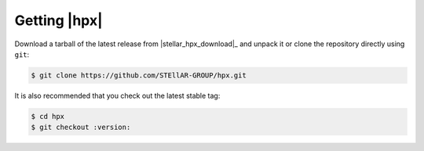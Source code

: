 ..
    Copyright (c) 2021 Dimitra Karatza

    SPDX-License-Identifier: BSL-1.0
    Distributed under the Boost Software License, Version 1.0. (See accompanying
    file LICENSE_1_0.txt or copy at http://www.boost.org/LICENSE_1_0.txt)

.. _getting_hpx:

=============
Getting |hpx|
=============

Download a tarball of the latest release from |stellar_hpx_download|_ and
unpack it or clone the repository directly using ``git``:

.. code-block:: shell-session

    $ git clone https://github.com/STEllAR-GROUP/hpx.git

It is also recommended that you check out the latest stable tag:

.. code-block:: shell-session

    $ cd hpx
    $ git checkout :version:
